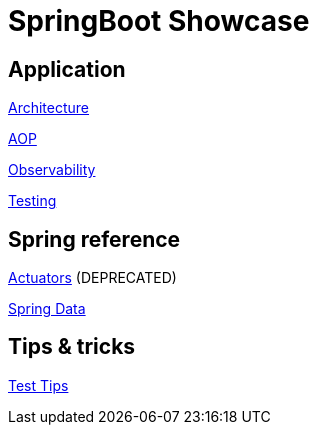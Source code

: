 = SpringBoot Showcase

== Application

xref:pages/application/architecture.adoc[Architecture]

xref:pages/application/aop.adoc[AOP]

xref:pages/application/observability.adoc[Observability]

xref:pages/application/testing.adoc[Testing]

== Spring reference

xref:pages/spring/actuators.adoc[Actuators] (DEPRECATED)

xref:pages/spring/spring_data.adoc[Spring Data]

== Tips & tricks

xref:pages/tips_and_tricks/test_tips.adoc[Test Tips]
